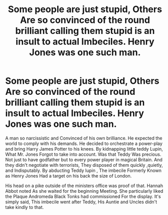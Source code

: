 #+TITLE: Some people are just stupid, Others Are so convinced of the round brilliant calling them stupid is an insult to actual Imbeciles. Henry Jones was one such man.

* Some people are just stupid, Others Are so convinced of the round brilliant calling them stupid is an insult to actual Imbeciles. Henry Jones was one such man.
:PROPERTIES:
:Author: pygmypuffonacid
:Score: 2
:DateUnix: 1586734004.0
:DateShort: 2020-Apr-13
:END:
A man so narcissistic and Convinced of his own brilliance. He expected the world to comply with his demands. He decided to orchestrate a power-play and bring Harry James Potter to his knees. By kidnapping little teddy Lupin, What Mr. Jones Forgot to take into account. Was that Teddy Was precious. Not just to have godfather but to every power player in magical Britain. And they didn't negotiate with terrorists, They disposed of them quickly ,quietly, and Indisputably. By abducting Teddy lupin , The imbecile Formerly Known as Henry Jones Had a target on his back the size of London.

His head on a pike outside of the ministers office was proof of that. Hannah Abbot noted As she waited for the beginning Meeting. She particularly liked the Plaque Andromeda Black Tonks had commissioned For the display. It's simply said, This imbecile went after Teddy, His Auntie and Uncles didn't take kindly to that.

